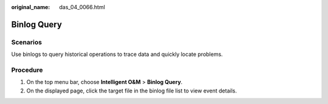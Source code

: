 :original_name: das_04_0066.html

.. _das_04_0066:

Binlog Query
============

Scenarios
---------

Use binlogs to query historical operations to trace data and quickly locate problems.

Procedure
---------

#. On the top menu bar, choose **Intelligent O&M** > **Binlog Query**.
#. On the displayed page, click the target file in the binlog file list to view event details.
